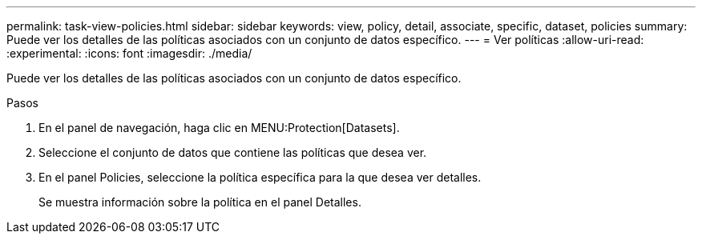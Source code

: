 ---
permalink: task-view-policies.html 
sidebar: sidebar 
keywords: view, policy, detail, associate, specific, dataset, policies 
summary: Puede ver los detalles de las políticas asociados con un conjunto de datos específico. 
---
= Ver políticas
:allow-uri-read: 
:experimental: 
:icons: font
:imagesdir: ./media/


[role="lead"]
Puede ver los detalles de las políticas asociados con un conjunto de datos específico.

.Pasos
. En el panel de navegación, haga clic en MENU:Protection[Datasets].
. Seleccione el conjunto de datos que contiene las políticas que desea ver.
. En el panel Policies, seleccione la política específica para la que desea ver detalles.
+
Se muestra información sobre la política en el panel Detalles.


